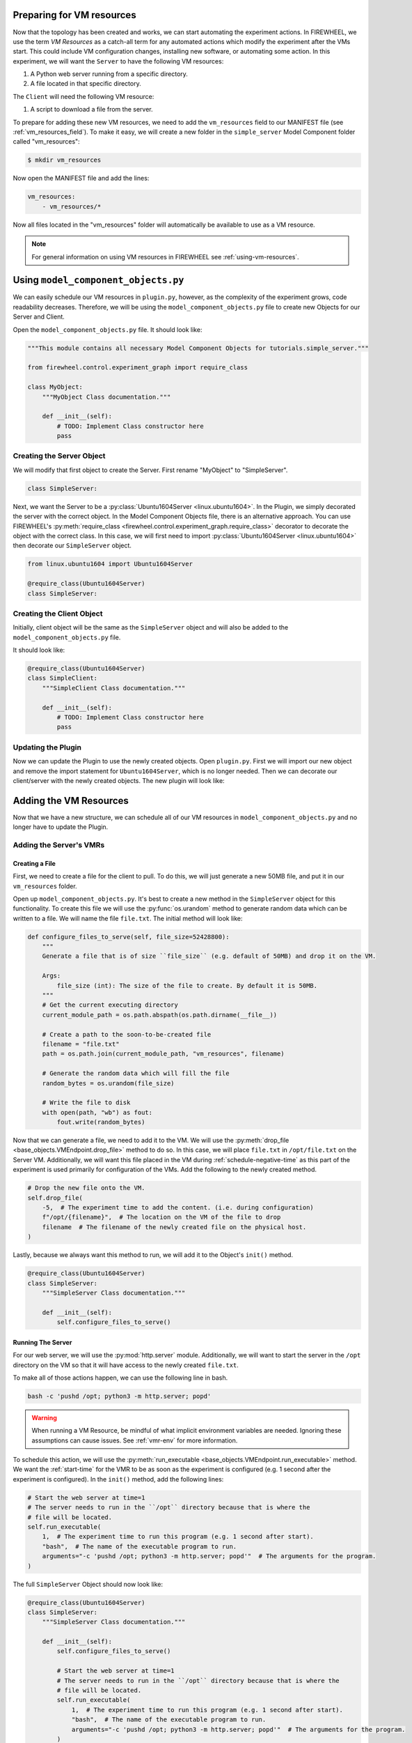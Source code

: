 .. _simple-server-vm_configuration:

**************************
Preparing for VM resources
**************************

Now that the topology has been created and works, we can start automating the experiment actions.
In FIREWHEEL, we use the term *VM Resources* as a catch-all term for any automated actions which modify the experiment after the VMs start.
This could include VM configuration changes, installing new software, or automating some action.
In this experiment, we will want the ``Server`` to have the following VM resources:

1.  A Python web server running from a specific directory.
2.  A file located in that specific directory.

The ``Client`` will need the following VM resource:

1. A script to download a file from the server.

.. seealso::

    For more information, please refer to the :ref:`vm_resource_system` documentation.

To prepare for adding these new VM resources, we need to add the ``vm_resources`` field to our MANIFEST file (see :ref:`vm_resources_field`).
To make it easy, we will create a new folder in the ``simple_server`` Model Component folder called "vm_resources":

.. code-block:: bash

    $ mkdir vm_resources

Now open the MANIFEST file and add the lines:

.. code-block:: yaml

    vm_resources:
        - vm_resources/*

Now all files located in the "vm_resources" folder will automatically be available to use as a VM resource.

.. note::

    For general information on using VM resources in FIREWHEEL see :ref:`using-vm-resources`.

************************************
Using ``model_component_objects.py``
************************************
We can easily schedule our VM resources in ``plugin.py``, however, as the complexity of the experiment grows, code readability decreases.
Therefore, we will be using the ``model_component_objects.py`` file to create new Objects for our Server and Client.

Open the ``model_component_objects.py`` file.
It should look like:

.. code-block:: python

    """This module contains all necessary Model Component Objects for tutorials.simple_server."""

    from firewheel.control.experiment_graph import require_class

    class MyObject:
        """MyObject Class documentation."""

        def __init__(self):
            # TODO: Implement Class constructor here
            pass

Creating the Server Object
==========================
We will modify that first object to create the Server.
First rename "MyObject" to "SimpleServer".

.. code-block:: python

    class SimpleServer:

Next, we want the Server to be a :py:class:`Ubuntu1604Server <linux.ubuntu1604>`.
In the Plugin, we simply decorated the server with the correct object.
In the Model Component Objects file, there is an alternative approach.
You can use FIREWHEEL's :py:meth:`require_class <firewheel.control.experiment_graph.require_class>` decorator to decorate
the object with the correct class.
In this case, we will first need to import :py:class:`Ubuntu1604Server <linux.ubuntu1604>` then decorate our ``SimpleServer`` object.

.. code-block:: python

    from linux.ubuntu1604 import Ubuntu1604Server

    @require_class(Ubuntu1604Server)
    class SimpleServer:

Creating the Client Object
==========================

Initially, client object will be the same as the ``SimpleServer`` object and will also be added to the ``model_component_objects.py`` file.

It should look like:

.. code-block:: python

    @require_class(Ubuntu1604Server)
    class SimpleClient:
        """SimpleClient Class documentation."""

        def __init__(self):
            # TODO: Implement Class constructor here
            pass


Updating the Plugin
===================
Now we can update the Plugin to use the newly created objects.
Open ``plugin.py``.
First we will import our new object and remove the import statement for ``Ubuntu1604Server``, which is no longer needed.
Then we can decorate our client/server with the newly created objects.
The new plugin will look like:

.. code-block:: python
    :emphasize-lines: 4,13,27

    from firewheel.control.experiment_graph import AbstractPlugin, Vertex

    from base_objects import Switch
    from tutorials.simple_server import SimpleServer, SimpleClient

    class Plugin(AbstractPlugin):
        """tutorials.simple_server plugin documentation."""

        def run(self):
            """Run method documentation."""
            # Create the Server
            server = Vertex(self.g, name="Server")
            server.decorate(SimpleServer)

            # Create the switch
            switch = Vertex(self.g, name="Switch")
            switch.decorate(Switch)

            # Connect the server and the switch
            server.connect(
                switch,  # The Switch Vertex
                "1.0.0.1",  # The IP address for the server
                "255.255.255.0"  # The subnet mask for the IP address network
            )

            # Create the client
            client = Vertex(self.g, name="Client")
            client.decorate(SimpleClient)

            # Connect the client and the switch
            client.connect(
                switch,  # The Switch Vertex
                "1.0.0.2",  # The IP address for the client
                "255.255.255.0"  # The subnet mask for the IP address network
            )

***********************
Adding the VM Resources
***********************
Now that we have a new structure, we can schedule all of our VM resources in ``model_component_objects.py`` and no longer have to update the Plugin.

Adding the Server's VMRs
========================

Creating a File
---------------

First, we need to create a file for the client to pull.
To do this, we will just generate a new 50MB file, and put it in our ``vm_resources`` folder.

Open up ``model_component_objects.py``.
It's best to create a new method in the ``SimpleServer`` object for this functionality.
To create this file we will use the :py:func:`os.urandom` method to generate random data which can be written to a file.
We will name the file ``file.txt``.
The initial method will look like:

.. code-block:: python

    def configure_files_to_serve(self, file_size=52428800):
        """
        Generate a file that is of size ``file_size`` (e.g. default of 50MB) and drop it on the VM.

        Args:
            file_size (int): The size of the file to create. By default it is 50MB.
        """
        # Get the current executing directory
        current_module_path = os.path.abspath(os.path.dirname(__file__))

        # Create a path to the soon-to-be-created file
        filename = "file.txt"
        path = os.path.join(current_module_path, "vm_resources", filename)

        # Generate the random data which will fill the file
        random_bytes = os.urandom(file_size)

        # Write the file to disk
        with open(path, "wb") as fout:
            fout.write(random_bytes)

Now that we can generate a file, we need to add it to the VM.
We will use the :py:meth:`drop_file <base_objects.VMEndpoint.drop_file>` method to do so.
In this case, we will place ``file.txt`` in ``/opt/file.txt`` on the Server VM.
Additionally, we will want this file placed in the VM during :ref:`schedule-negative-time` as this part of the experiment is used primarily for configuration of the VMs.
Add the following to the newly created method.

.. code-block:: python

    # Drop the new file onto the VM.
    self.drop_file(
        -5,  # The experiment time to add the content. (i.e. during configuration)
        f"/opt/{filename}",  # The location on the VM of the file to drop
        filename  # The filename of the newly created file on the physical host.
    )

Lastly, because we always want this method to run, we will add it to the Object's ``init()`` method.

.. code-block:: python

    @require_class(Ubuntu1604Server)
    class SimpleServer:
        """SimpleServer Class documentation."""

        def __init__(self):
            self.configure_files_to_serve()


Running The Server
------------------
For our web server, we will use the :py:mod:`http.server` module.
Additionally, we will want to start the server in the ``/opt`` directory on the VM so that it will have access to the newly created ``file.txt``.

To make all of those actions happen, we can use the following line in bash.

.. code-block:: bash

    bash -c 'pushd /opt; python3 -m http.server; popd'

.. warning::

    When running a VM Resource, be mindful of what implicit environment variables are needed.
    Ignoring these assumptions can cause issues.
    See :ref:`vmr-env` for more information.

To schedule this action, we will use the :py:meth:`run_executable <base_objects.VMEndpoint.run_executable>` method.
We want the :ref:`start-time` for the VMR to be as soon as the experiment is configured (e.g. 1 second after the experiment is configured).
In the ``init()`` method, add the following lines:

.. code-block:: python

    # Start the web server at time=1
    # The server needs to run in the ``/opt`` directory because that is where the
    # file will be located.
    self.run_executable(
        1,  # The experiment time to run this program (e.g. 1 second after start).
        "bash",  # The name of the executable program to run.
        arguments="-c 'pushd /opt; python3 -m http.server; popd'"  # The arguments for the program.
    )

The full ``SimpleServer`` Object should now look like:

.. code-block:: python

    @require_class(Ubuntu1604Server)
    class SimpleServer:
        """SimpleServer Class documentation."""

        def __init__(self):
            self.configure_files_to_serve()

            # Start the web server at time=1
            # The server needs to run in the ``/opt`` directory because that is where the
            # file will be located.
            self.run_executable(
                1,  # The experiment time to run this program (e.g. 1 second after start).
                "bash",  # The name of the executable program to run.
                arguments="-c 'pushd /opt; python3 -m http.server; popd'"  # The arguments for the program.
            )

        def configure_files_to_serve(self, file_size=52428800):
            """Generate a file that is of size ``file_size`` (e.g. 50MB) and drop it on the VM.

            Args:
                file_size (int): The size of the file to create. By default it is 50MB.
            """
            # Get the current executing directory
            current_module_path = os.path.abspath(os.path.dirname(__file__))

            # Create a path to the soon-to-be-created file
            filename = "file.txt"
            path = os.path.join(current_module_path, "vm_resources", filename)

            # Generate the random data which will fill the file
            random_bytes = os.urandom(file_size)

            # Write the file to disk
            with open(path, "wb") as fout:
                fout.write(random_bytes)

            # Drop the new file onto the VM.
            self.drop_file(
                -5,  # The experiment time to add the content. (i.e. during configuration)
                f"/opt/{filename}",  # The location on the VM of the file to drop
                filename  # The filename of the newly created file on the physical host.
            )

Adding the Client's VMRs
========================

The client is responsible for requesting the file from the web server and calculating how much time it took.
Because we need to measure the download speed, we need to be thoughtful about how to present the resulting data.
There are several methods for getting data out of an experiment.
We can pull specific files out of the experiment using either the :ref:`helper_pull_file` CLI command, we can schedule file extraction using the :py:meth:`file_transfer <base_objects.VMEndpoint.file_transfer>` method, or we can use the automatically extracted VM resource ``stdout`` as detailed in :ref:`vmr-output`.
In this case, we will opt to use the output from our VM resources (see :ref:`manual-interaction` for more details on the other methods).
Additionally, because we want to visualize the data, we will ensure that it is in JSON format.

As it turns out, the `cURL <https://curl.se/>`_ command has the ability to write output in a specific format.
Therefore, we will use this feature (the ``-w`` flag) to help grab the download time.

To make use of this flag we will first drop our format string into a file on the VM, then we will run cURL on the VM using the ``-w`` flag.
Lastly, before we can cURL, we will need to know the IP address of the server.

Grabbing the File
-----------------

Open ``model_component_objects.py`` to begin editing the ``SimpleClient``.
We will begin by adding a new method to this object which takes in the Server's IP address.
This method will run cURL and output our desired results.

.. code-block:: python

    @require_class(Ubuntu1604Server)
    class SimpleClient:
        """SimpleClient Class documentation."""

        def __init__(self):
            pass

        def grab_file(self, server_ip):
            # Drop the cURL format string
            pass

Remember, that we want the total download time in JSON format.
That is, our output should look like: ``{"time": "0.206"}``.
We will be dropping this content into a file on the VM using the :py:meth:`drop_content <base_objects.VMEndpoint.drop_content>` method.

.. code-block:: python

    def grab_file(self, server_ip):
        # Drop the cURL format string
        self.drop_content(
            -5,  # The experiment time to add the content. (i.e. during configuration)
            "/opt/curl_format.txt",  # The location on the VM of the file
            '{"time":"%{time_total}"}\\n'  # The content to add to the file.
        )

Now we can call cURL to use this format and grab the file from the server.
The :ref:`start-time` for the cURL command will be ``10`` (e.g. ten seconds after the entire experiment has been configured) because we want to allow some buffer time for the Server to start.

.. code-block:: python

    def grab_file(self, server_ip):
        # Drop the cURL format string
        self.drop_content(
            -5,  # The experiment time to add the content. (i.e. during configuration)
            "/opt/curl_format.txt",  # The location on the VM of the file
            '{"time":"%{time_total}"}\\n'  # The content to add to the file.
        )

        # Run cURL command
        self.run_executable(
            10,  # The experiment time to run this program (e.g. 10 seconds after start).
            "/usr/bin/curl",  # The name of the executable program to run.
            arguments=f'-w "@/opt/curl_format.txt" -O {server_ip}:8000/file.txt',
        )

.. note::
    It is best practice to use the full path of the binary being executed.

Now that our VM resources are in place, we need to update our plugin to call this method and pass in the Server's IP address.

Updating the Plugin
-------------------
Open ``plugin.py``.
First, we will want to replace the hard-coded IP address of the server with a variable.
It should now look like this:

.. code-block:: python

    # Connect the server and the switch
    server_ip = "1.0.0.1"
    server.connect(
        switch,  # The Switch Vertex
        server_ip,  # The IP address for the server
        "255.255.255.0"  # The subnet mask for the IP address network
    )

Lastly, at the end of the Plugin, have the client call the newly created ``grab_file`` method and pass in ``server_ip``.

.. code-block:: python

    client.grab_file(server_ip)

Ensuring it works
=================
Once all the updates have been made, restart your experiment to identify any syntax errors which might have been made.
In the next section we will learn how to analyze the output from our VMRs.

Completed ``model_component_objects.py``
========================================

.. code-block:: python

    """This module contains all necessary Model Component Objects for tutorials.simple_server."""
    import os

    from firewheel.control.experiment_graph import require_class

    from linux.ubuntu1604 import Ubuntu1604Server


    @require_class(Ubuntu1604Server)
    class SimpleServer:
        """SimpleServer Class documentation."""

        def __init__(self):
            self.configure_files_to_serve()

            # Start the web server at time=1
            # The server needs to run in the ``/opt`` directory because that is where the
            # file will be located.
            self.run_executable(
                1, "bash", arguments="-c 'pushd /opt; python3 -m http.server; popd'"
            )

        def configure_files_to_serve(self, file_size=52428800):
            """
            Generate a file that is of size ``file_size`` (e.g. default of 50MB) and drop it on the VM.

            Args:
                file_size (int): The size of the file to create. By default it is 50MB.
            """
            # Get the current executing directory
            current_module_path = os.path.abspath(os.path.dirname(__file__))

            # Create a path to the soon-to-be-created file
            filename = "file.txt"
            path = os.path.join(current_module_path, "vm_resources", filename)

            # Generate the random data which will fill the file
            random_bytes = os.urandom(file_size)

            # Write the file to disk
            with open(path, "wb") as fout:
                fout.write(random_bytes)

            # Drop the new file onto the VM.
            self.drop_file(
                -5,  # The experiment time to add the content. (i.e. during configuration)
                f"/opt/{filename}",  # The location on the VM of the file to drop
                filename  # The filename of the newly created file on the physical host.
            )


    @require_class(Ubuntu1604Server)
    class SimpleClient:
        """SimpleClient Class documentation."""

        def __init__(self):
            pass

        def grab_file(self, server_ip):
            """
            Add a curl format to the VM and then run our ``fetch_file.sh`` VM resource
            which will attempt to curl the file from the server and record the time.
            """
            # Drop the cURL format string
            self.drop_content(
                -5,  # The experiment time to add the content. (i.e. during configuration)
                "/opt/curl_format.txt",  # The location on the VM of the file
                '{"time":"%{time_total}"}\\n'  # The content to add to the file.
            )

            # Run cURL command
            self.run_executable(
                10,  # The experiment time to run this program (e.g. 10 seconds after start).
                "/usr/bin/curl",  # The name of the executable program to run.
                arguments=f'-w "@/opt/curl_format.txt" -O {server_ip}:8000/file.txt',
            )

Completed ``plugin.py``
=======================

.. code-block:: python

    from firewheel.control.experiment_graph import AbstractPlugin, Vertex

    from base_objects import Switch
    from tutorials.simple_server import SimpleServer, SimpleClient

    class Plugin(AbstractPlugin):
        """tutorials.simple_server plugin documentation."""

        def run(self):
            """Run method documentation."""
            # Create the Server
            server = Vertex(self.g, name="Server")
            server.decorate(SimpleServer)

            # Create the switch
            switch = Vertex(self.g, name="Switch")
            switch.decorate(Switch)

            # Connect the server and the switch
            server_ip = "1.0.0.1"
            server.connect(
                switch,  # The Switch Vertex
                server_ip,  # The IP address for the server
                "255.255.255.0"  # The subnet mask for the IP address network
            )

            # Create the client
            client = Vertex(self.g, name="Client")
            client.decorate(SimpleClient)

            # Connect the client and the switch
            client.connect(
                switch,  # The Switch Vertex
                "1.0.0.2",  # The IP address for the client
                "255.255.255.0"  # The subnet mask for the IP address network
            )

            client.grab_file(server_ip)
